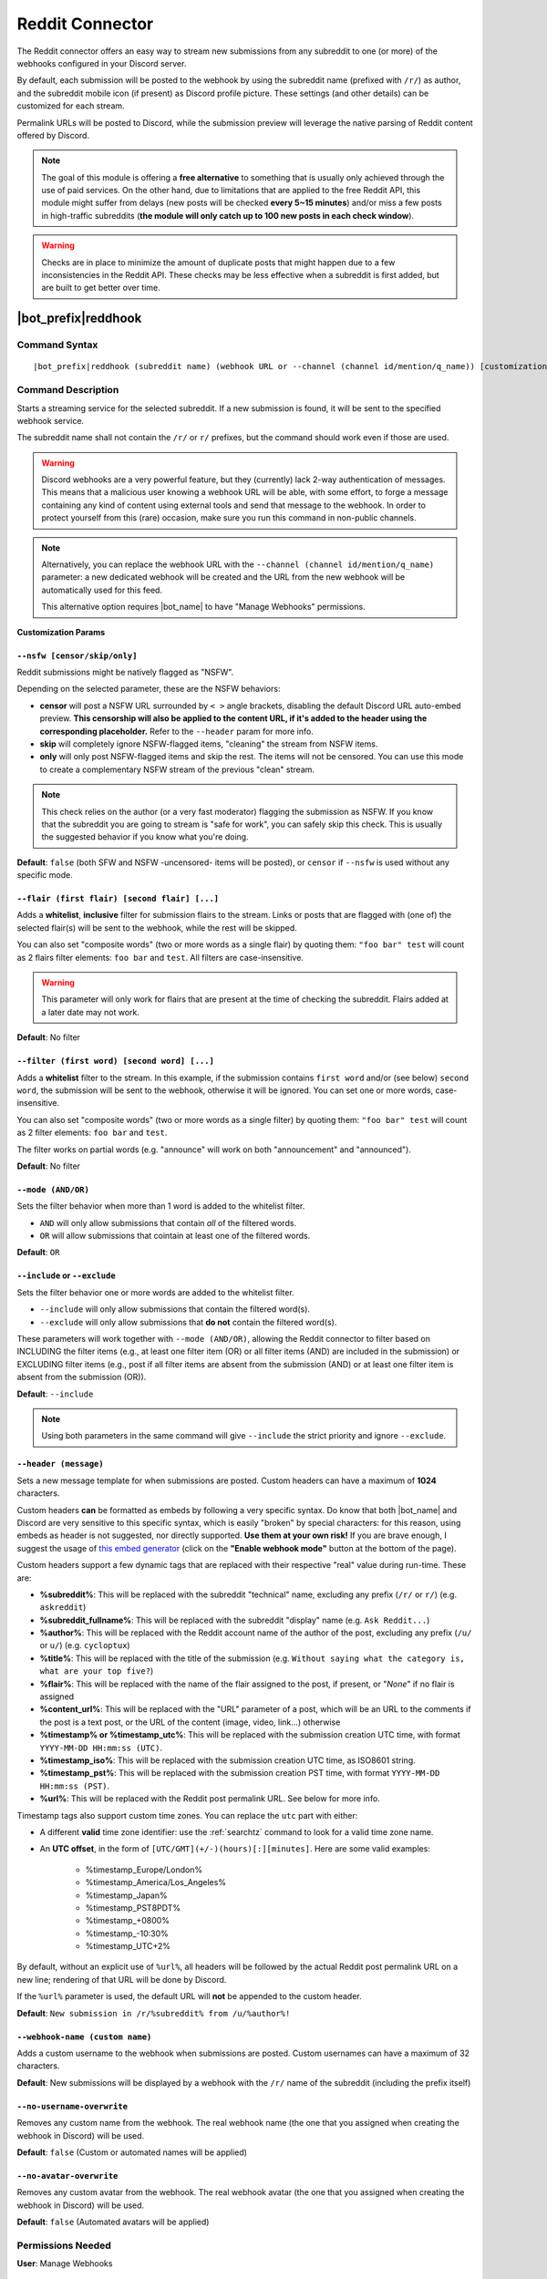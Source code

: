 ****************
Reddit Connector
****************

The Reddit connector offers an easy way to stream new submissions from any subreddit to one (or more) of the webhooks configured in your Discord server.

.. seealso::
    In order to better understand this module (and the rest of the connector modules), it's very important that you are familiar with Discord webhooks. For more details about this Discord feature, please take a look at `this official guide <https://support.discord.com/hc/en-us/articles/228383668-Intro-to-Webhooks>`_.

By default, each submission will be posted to the webhook by using the subreddit name (prefixed with ``/r/``) as author, and the subreddit mobile icon (if present) as Discord profile picture. These settings (and other details) can be customized for each stream.

Permalink URLs will be posted to Discord, while the submission preview will leverage the native parsing of Reddit content offered by Discord.

.. note::
    The goal of this module is offering a **free alternative** to something that is usually only achieved through the use of paid services. On the other hand, due to limitations that are applied to the free Reddit API, this module might suffer from delays (new posts will be checked **every 5~15 minutes**) and/or miss a few posts in high-traffic subreddits (**the module will only catch up to 100 new posts in each check window**).
    
.. warning::
    Checks are in place to minimize the amount of duplicate posts that might happen due to a few inconsistencies in the Reddit API. These checks may be less effective when a subreddit is first added, but are built to get better over time.


|bot_prefix|\ reddhook
----------------------

Command Syntax
^^^^^^^^^^^^^^
.. parsed-literal::

    |bot_prefix|\ reddhook (subreddit name) (webhook URL or --channel (channel id/mention/q_name)) [customization params]
    
Command Description
^^^^^^^^^^^^^^^^^^^
Starts a streaming service for the selected subreddit. If a new submission is found, it will be sent to the specified webhook service.

The subreddit name shall not contain the ``/r/`` or ``r/`` prefixes, but the command should work even if those are used.

.. warning::
    Discord webhooks are a very powerful feature, but they (currently) lack 2-way authentication of messages. This means that a malicious user knowing a webhook URL will be able, with some effort, to forge a message containing any kind of content using external tools and send that message to the webhook.
    In order to protect yourself from this (rare) occasion, make sure you run this command in non-public channels.
    
.. note::
    Alternatively, you can replace the webhook URL with the ``--channel (channel id/mention/q_name)`` parameter: a new dedicated webhook will be created and the URL from the new webhook will be automatically used for this feed.
    
    This alternative option requires |bot_name| to have "Manage Webhooks" permissions.

**Customization Params**

``--nsfw [censor/skip/only]``
"""""""""""""""""""""""""""""

Reddit submissions might be natively flagged as "NSFW".

Depending on the selected parameter, these are the NSFW behaviors:

* **censor** will post a NSFW URL surrounded by ``< >`` angle brackets, disabling the default Discord URL auto-embed preview. **This censorship will also be applied to the content URL, if it's added to the header using the corresponding placeholder.** Refer to the ``--header`` param for more info.
* **skip** will completely ignore NSFW-flagged items, "cleaning" the stream from NSFW items.
* **only** will only post NSFW-flagged items and skip the rest. The items will not be censored. You can use this mode to create a complementary NSFW stream of the previous "clean" stream.

.. note::
    This check relies on the author (or a very fast moderator) flagging the submission as NSFW. If you know that the subreddit you are going to stream is "safe for work", you can safely skip this check. This is usually the suggested behavior if you know what you're doing.

**Default**: ``false`` (both SFW and NSFW -uncensored- items will be posted), or ``censor`` if ``--nsfw`` is used without any specific mode.

``--flair (first flair) [second flair] [...]``
""""""""""""""""""""""""""""""""""""""""""""""

Adds a **whitelist**, **inclusive** filter for submission flairs to the stream. Links or posts that are flagged with (one of) the selected flair(s) will be sent to the webhook, while the rest will be skipped.

You can also set "composite words" (two or more words as a single flair) by quoting them: ``"foo bar" test`` will count as 2 flairs filter elements: ``foo bar`` and ``test``. All filters are case-insensitive.

.. warning::
    This parameter will only work for flairs that are present at the time of checking the subreddit. Flairs added at a later date may not work.

**Default**: No filter

``--filter (first word) [second word] [...]``
"""""""""""""""""""""""""""""""""""""""""""""

Adds a **whitelist** filter to the stream. In this example, if the submission contains ``first word`` and/or (see below) ``second word``, the submission will be sent to the webhook, otherwise it will be ignored. You can set one or more words, case-insensitive.

You can also set "composite words" (two or more words as a single filter) by quoting them: ``"foo bar" test`` will count as 2 filter elements: ``foo bar`` and ``test``.

The filter works on partial words (e.g. "announce" will work on both "announcement" and "announced").

**Default**: No filter

``--mode (AND/OR)``
"""""""""""""""""""

Sets the filter behavior when more than 1 word is added to the whitelist filter.

* ``AND`` will only allow submissions that contain *all* of the filtered words.
* ``OR`` will allow submissions that cointain at least one of the filtered words.

**Default**: ``OR``

``--include`` or ``--exclude``
""""""""""""""""""""""""""""""

Sets the filter behavior one or more words are added to the whitelist filter.

* ``--include`` will only allow submissions that contain the filtered word(s).
* ``--exclude`` will only allow submissions that **do not** contain the filtered word(s).

These parameters will work together with ``--mode (AND/OR)``, allowing the Reddit connector to filter based on INCLUDING the filter items (e.g., at least one filter item (OR) or all filter items (AND) are included in the submission) or EXCLUDING filter items (e.g., post if all filter items are absent from the submission (AND) or at least one filter item is absent from the submission (OR)).

**Default**: ``--include``

.. note::
    Using both parameters in the same command will give ``--include`` the strict priority and ignore ``--exclude``.

``--header (message)``
""""""""""""""""""""""

Sets a new message template for when submissions are posted. Custom headers can have a maximum of **1024** characters.

Custom headers **can** be formatted as embeds by following a very specific syntax. Do know that both |bot_name| and Discord are very sensitive to this specific syntax, which is easily "broken" by special characters: for this reason, using embeds as header is not suggested, nor directly supported. **Use them at your own risk!** If you are brave enough, I suggest the usage of `this embed generator <https://leovoel.github.io/embed-visualizer/>`_ (click on the **"Enable webhook mode"** button at the bottom of the page).

Custom headers support a few dynamic tags that are replaced with their respective "real" value during run-time. These are:

* **%subreddit%**: This will be replaced with the subreddit "technical" name, excluding any prefix (``/r/`` or ``r/``) (e.g. ``askreddit``)
* **%subreddit\_fullname%**: This will be replaced with the subreddit "display" name (e.g. ``Ask Reddit...``)
* **%author%**: This will be replaced with the Reddit account name of the author of the post, excluding any prefix (``/u/`` or ``u/``) (e.g. ``cycloptux``)
* **%title%**: This will be replaced with the title of the submission (e.g. ``Without saying what the category is, what are your top five?``)
* **%flair%**: This will be replaced with the name of the flair assigned to the post, if present, or "*None*" if no flair is assigned
* **%content\_url%**: This will be replaced with the "URL" parameter of a post, which will be an URL to the comments if the post is a text post, or the URL of the content (image, video, link...) otherwise
* **%timestamp% or %timestamp\_utc%**: This will be replaced with the submission creation UTC time, with format ``YYYY-MM-DD HH:mm:ss (UTC)``.
* **%timestamp\_iso%**: This will be replaced with the submission creation UTC time, as ISO8601 string.
* **%timestamp\_pst%**: This will be replaced with the submission creation PST time, with format ``YYYY-MM-DD HH:mm:ss (PST)``.
* **%url%**: This will be replaced with the Reddit post permalink URL. See below for more info.

Timestamp tags also support custom time zones. You can replace the ``utc`` part with either:

* A different **valid** time zone identifier: use the :ref:`searchtz` command to look for a valid time zone name.
* An **UTC offset**, in the form of ``[UTC/GMT](+/-)(hours)[:][minutes]``. Here are some valid examples:

    * %timestamp\_Europe/London%
    * %timestamp\_America/Los_Angeles%
    * %timestamp\_Japan%
    * %timestamp\_PST8PDT%
    * %timestamp\_+0800%
    * %timestamp\_-10:30%
    * %timestamp\_UTC+2%

By default, without an explicit use of ``%url%``, all headers will be followed by the actual Reddit post permalink URL on a new line; rendering of that URL will be done by Discord.

If the ``%url%`` parameter is used, the default URL will **not** be appended to the custom header.

**Default**: ``New submission in /r/%subreddit% from /u/%author%!``

``--webhook-name (custom name)``
""""""""""""""""""""""""""""""""

Adds a custom username to the webhook when submissions are posted. Custom usernames can have a maximum of 32 characters.

**Default**: New submissions will be displayed by a webhook with the ``/r/`` name of the subreddit (including the prefix itself)

``--no-username-overwrite``
"""""""""""""""""""""""""""

Removes any custom name from the webhook. The real webhook name (the one that you assigned when creating the webhook in Discord) will be used.

**Default**: ``false`` (Custom or automated names will be applied)

``--no-avatar-overwrite``
"""""""""""""""""""""""""

Removes any custom avatar from the webhook. The real webhook avatar (the one that you assigned when creating the webhook in Discord) will be used.

**Default**: ``false`` (Automated avatars will be applied)

Permissions Needed
^^^^^^^^^^^^^^^^^^
| **User**: Manage Webhooks

Examples
^^^^^^^^
.. parsed-literal::

    |bot_prefix|\ reddhook tifu https://discord.com/api/webhooks/123456789098765432/LONG_WEBHOOK_TOKEN --nsfw
    |bot_prefix|\ reddhook pokemon https://discord.com/api/webhooks/123456789098765432/LONG_WEBHOOK_TOKEN --header A wild submission appeared!

....

|bot_prefix|\ reddehook
-----------------------

Command Syntax
^^^^^^^^^^^^^^
.. parsed-literal::

    |bot_prefix|\ reddehook (subreddit name/stream index) [new customization params]

Command Description
^^^^^^^^^^^^^^^^^^^
**Replaces** all previously set customization params for the selected Reddit stream with a new set of customization params. The stream index is the number shown with |bot_prefix|\ reddlhook.

.. warning::
    Editing the webhook will not change the existing params, it will completely replace them. Take note of the existing params first, and use them in the command!

Permissions Needed
^^^^^^^^^^^^^^^^^^
| **User**: Manage Webhooks

....

|bot_prefix|\ reddrhook
-----------------------

Command Syntax
^^^^^^^^^^^^^^
.. parsed-literal::

    |bot_prefix|\ reddrhook (subreddit name/stream index)

Command Description
^^^^^^^^^^^^^^^^^^^
Stops a previously set Reddit stream and removes its link to the server webhook. The stream index is the number shown with |bot_prefix|\ reddlhook.

Permissions Needed
^^^^^^^^^^^^^^^^^^
| **User**: Manage Webhooks

Examples
^^^^^^^^
.. parsed-literal::

    |bot_prefix|\ reddrhook pokemon
    |bot_prefix|\ reddrhook 2

....

|bot_prefix|\ reddlhook
-----------------------
    
Command Description
^^^^^^^^^^^^^^^^^^^
Prints a list of all the Reddit streams that are linked to webhooks in the current server.
